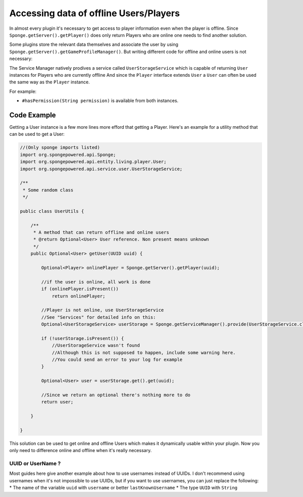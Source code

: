 ==================================
Accessing data of offline Users/Players 
==================================

In almost every plugin it's necessary to get access to player information even when the player is offline.
Since ``Sponge.getServer().getPlayer()`` does only return Players who are online one needs to find another solution.

Some plugins store the relevant data themselves and associate the user by using ``Sponge.getServer().getGameProfileManager()``.
But writing different code for offline and online users is not necessary:

The Service Manager natively prodives a service called ``UserStorageService`` which is capable of returning ``User`` instances for Players who are currently offline
And since the ``Player`` interface extends ``User`` a ``User`` can often be used the same way as the ``Player`` instance.

For example:

* ``#hasPermission(String permission)`` is available from both instances.

Code Example
----------------------------------

Getting a User instance is a few more lines more efford that getting a Player.
Here's an example for a utility method that can be used to get a User:

.. code-block:: java

    //(Only sponge imports listed)
    import org.spongepowered.api.Sponge;
    import org.spongepowered.api.entity.living.player.User;
    import org.spongepowered.api.service.user.UserStorageService;
    
    /**
     * Some random class
     */
    
    public class UserUtils {
    
        /**
         * A method that can return offline and online users
         * @return Optional<User> User reference. Non present means unknown
         */
        public Optional<User> getUser(UUID uuid) {
            
            Optional<Player> onlinePlayer = Sponge.getServer().getPlayer(uuid);
        
            //if the user is online, all work is done
            if (onlinePlayer.isPresent())
                return onlinePlayer;
                
            //Player is not online, use UserStorageService
            //See "Services" for detailed info on this:
            Optional<UserStorageService> userStorage = Sponge.getServiceManager().provide(UserStorageService.class);
            
            if (!userStorage.isPresent()) {
                //UserStorageService wasn't found
                //Although this is not supposed to happen, include some warning here.
                //You could send an error to your log for example
            }
            
            Optional<User> user = userStorage.get().get(uuid);
            
            //Since we return an optional there's nothing more to do
            return user;
            
        }
    
    }  

This solution can be used to get online and offline Users which makes it dynamically usable within your plugin.
Now you only need to difference online and offline when it's really necessary.
    
    
UUID or UserName ?  
~~~~~~~~~~~~~~~~~~~~~~~~~~~~~~~~~~  

Most guides here give another example about how to use usernames instead of UUIDs.  
I don't recommend using usernames when it's not impossible to use UUIDs, but if you want to use usernames,  
you can just replace the following:  
* The name of the variable ``uuid`` with ``username`` or better ``lastKnownUsername``  
* The type ``UUID`` with ``String``  
